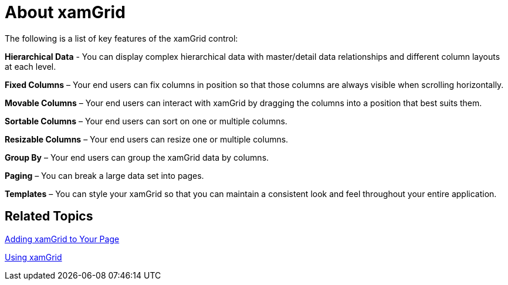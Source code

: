﻿////

|metadata|
{
    "name": "xamgrid-about-xamgrid",
    "controlName": ["xamGrid"],
    "tags": ["Grids"],
    "guid": "{E897E36E-E4C5-4B65-BD8B-42C7BBF05BC7}",  
    "buildFlags": [],
    "createdOn": "2016-05-25T18:21:55.6451453Z"
}
|metadata|
////

= About xamGrid

ifdef::sl,wpf[]
The xamGrid™ control is a hierarchical data grid control designed for stylability and high performance. This control allows you to display your data in the style and manner that best fits your needs.
endif::sl,wpf[]

ifdef::win-rt[]
The xamGrid control is a hierarchical data grid control that provides rich functionality. This control allows you to display your data in the style and manner that best fits your needs.
endif::win-rt[]

The following is a list of key features of the xamGrid control:

ifdef::sl,wpf[]
*High Performance* – Data and UI virtualization makes xamGrid extremely lightweight and extremely fast when handling large amounts of data.
endif::sl,wpf[]

*Hierarchical Data* - You can display complex hierarchical data with master/detail data relationships and different column layouts at each level.

ifdef::win-rt[]
*Improved touch support* - Enabled features appear in columns' menu that is very easy to interact with in touch environment.
endif::win-rt[]

*Fixed Columns* – Your end users can fix columns in position so that those columns are always visible when scrolling horizontally.

*Movable Columns* – Your end users can interact with xamGrid by dragging the columns into a position that best suits them.

*Sortable Columns* – Your end users can sort on one or multiple columns.

*Resizable Columns* – Your end users can resize one or multiple columns.

*Group By* – Your end users can group the xamGrid data by columns.

*Paging* – You can break a large data set into pages.

*Templates* – You can style your xamGrid so that you can maintain a consistent look and feel throughout your entire application.

ifdef::sl,wpf[]
image::images/SL_xamGrid_About_01.png[about]
endif::sl,wpf[]

ifdef::win-rt[]
image::images/RT_xamGrid_About_01.png[about]
endif::win-rt[]

== *Related Topics*

link:xamgrid-adding-xamgrid-to-your-page.html[Adding xamGrid to Your Page]

link:xamgrid-using-xamgrid.html[Using xamGrid]